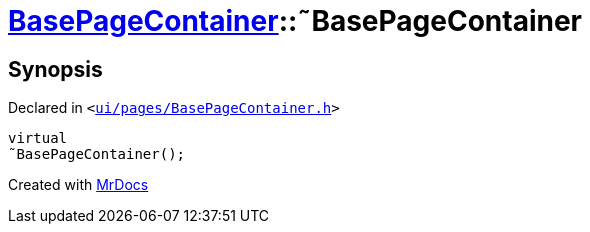 [#BasePageContainer-2destructor]
= xref:BasePageContainer.adoc[BasePageContainer]::&tilde;BasePageContainer
:relfileprefix: ../
:mrdocs:


== Synopsis

Declared in `&lt;https://github.com/PrismLauncher/PrismLauncher/blob/develop/launcher/ui/pages/BasePageContainer.h#L7[ui&sol;pages&sol;BasePageContainer&period;h]&gt;`

[source,cpp,subs="verbatim,replacements,macros,-callouts"]
----
virtual
&tilde;BasePageContainer();
----



[.small]#Created with https://www.mrdocs.com[MrDocs]#
